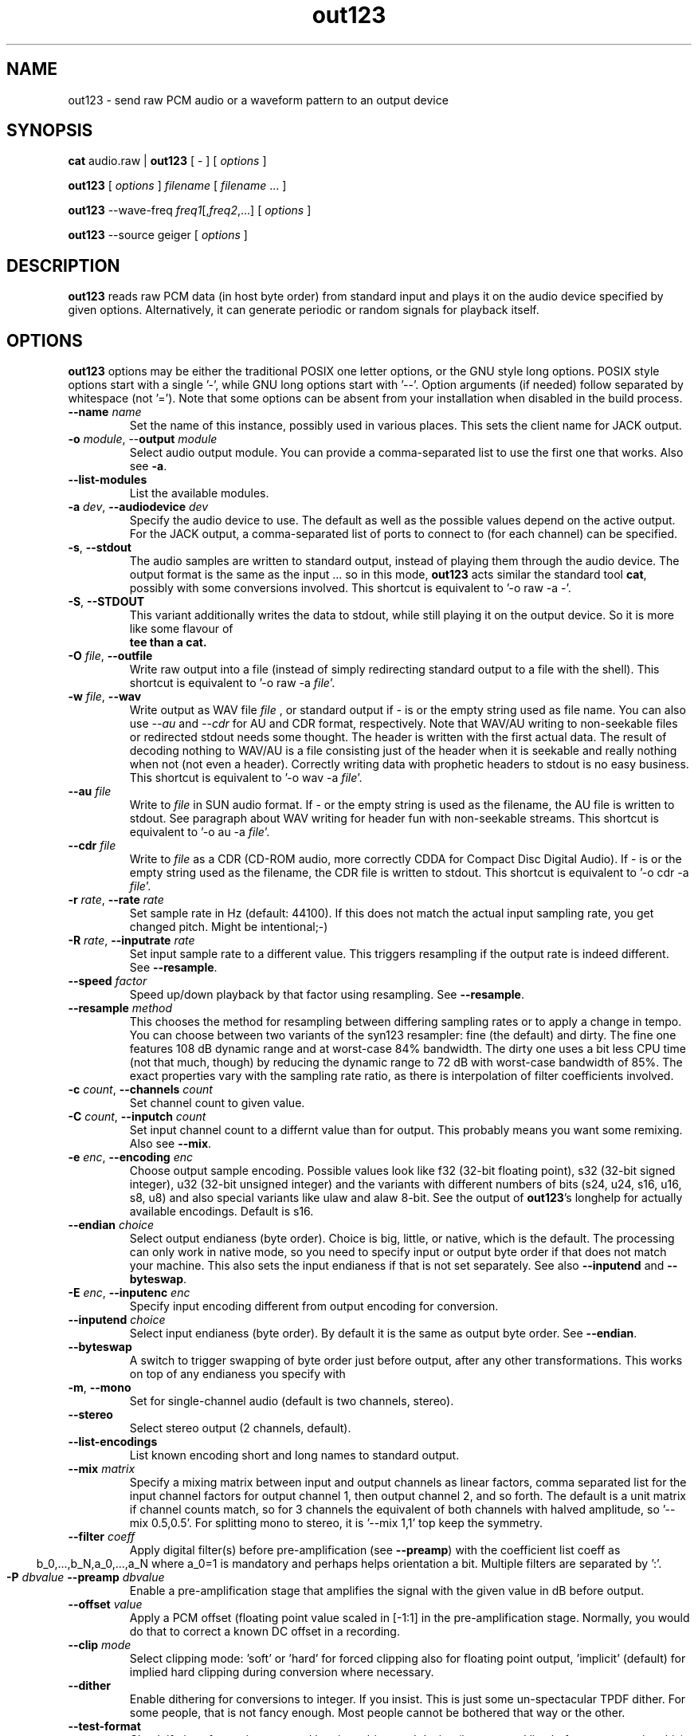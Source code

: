 .TH out123 1 "26 Apr 2020"
.SH NAME
out123 \- send raw PCM audio or a waveform pattern to an output device
.SH SYNOPSIS
\fBcat \fRaudio.raw \fR| \fBout123 \fR[ \fR- \fR] [ \fIoptions \fR ]

\fBout123 \fR[ \fIoptions \fR] \fIfilename \fR[ \fIfilename \fR... ]

\fBout123 \fR--wave-freq \fIfreq1\fR[,\fIfreq2\fR,...] [ \fIoptions \fR]

\fBout123 \fR--source \fRgeiger \fR[ \fIoptions \fR]

.SH DESCRIPTION
.B out123
reads raw PCM data (in host byte order) from standard input 
and plays it on the audio device specified by given options.
Alternatively, it can generate periodic or random signals for playback
itself.
.SH OPTIONS
.B out123
options may be either the traditional POSIX one letter options,
or the GNU style long options.  POSIX style options start with a
single '\-', while GNU long options start with '\-\^\-'.
Option arguments (if needed) follow separated by whitespace (not '=').
Note that some options can be absent from your installation when disabled in the build process.
.TP
\fB\-\^\-name \fIname
Set the name of this instance, possibly used in various places. This sets the client name for JACK output.
.TP
\fB\-o \fImodule\fR, \-\^\-\fBoutput \fImodule\fR
Select audio output module. You can provide a comma-separated list to use the first one that works.
Also see \fB\-a\fR.
.TP
\fB\-\^\-list\-modules
List the available modules.
.TP
\fB\-a \fIdev\fR, \fB\-\^\-audiodevice \fIdev
Specify the audio device to use.  The default as well as the possible values
depend on the active output. For the JACK output, a comma-separated list
of ports to connect to (for each channel) can be specified.  
.TP
.BR \-s ", " \-\^\-stdout
The audio samples are written to standard output,
instead of playing them through the audio device.
The output format is the same as the input ... so in this mode, 
.B out123
acts similar the standard tool \fB cat\fR, possibly with some conversions
involved.
This shortcut is equivalent to '-o raw -a -'.
.TP
.BR \-S ", " \-\^\-STDOUT
This variant additionally writes the data to stdout, while still
playing it on the output device. So it is more like some flavour of
\fB tee than a cat.
.TP
\fB\-O \fIfile\fR, \fB\-\^\-outfile
Write raw output into a file (instead of simply redirecting standard output to a file with the shell).
This shortcut is equivalent to '-o raw -a \fIfile\fR'.
.TP
\fB\-w \fIfile\fR, \fB\-\^\-wav
Write output as WAV file
.I file
, or standard output if
.I -
is or the empty string used as file name. You can also use
.I --au
and
.I --cdr
for AU and CDR format, respectively. Note that WAV/AU writing to non-seekable files or redirected stdout needs some thought. The header is written with the first actual data. The result of decoding nothing to WAV/AU is a file consisting just of the header when it is seekable and really nothing when not (not even a header). Correctly writing data with prophetic headers to stdout is no easy business.
This shortcut is equivalent to '-o wav -a \fIfile\fR'.
.TP
\fB\-\^\-au \fIfile
Write to
.I file
in SUN audio format.  If \- or the empty string is used as the filename, the AU file is
written to stdout. See paragraph about WAV writing for header fun with non-seekable streams.
This shortcut is equivalent to '-o au -a \fIfile\fR'.
.TP
\fB\-\^\-cdr \fIfile
Write to
.I file
as a CDR (CD-ROM audio, more correctly CDDA for Compact Disc Digital Audio).
If \- is or the empty string used as the filename, the CDR file is written
to stdout.
This shortcut is equivalent to '-o cdr -a \fIfile\fR'.
.TP
\fB\-r \fIrate\fR, \fB\-\^\-rate \fIrate
Set sample rate in Hz (default: 44100). If this does not match the actual input
sampling rate, you get changed pitch. Might be intentional;-)
.TP
\fB\-R \fIrate\fR, \fB\-\^\-inputrate \fIrate
Set input sample rate to a different value. This triggers resampling if the output
rate is indeed different. See \fB\-\^\-resample\fR.
.TP
\fB\-\^\-speed \fIfactor
Speed up/down playback by that factor using resampling. See \fB\-\^\-resample\fR.
.TP
\fB\-\^\-resample \fImethod
This chooses the method for resampling between differing sampling rates or to apply
a change in tempo. You can choose between two variants of the syn123 resampler: fine
(the default) and dirty. The fine one features 108 dB dynamic range and at worst-case 84%
bandwidth. The dirty one uses a bit less CPU time (not that much, though) by reducing
the dynamic range to 72 dB with worst-case bandwidth of 85%. The exact properties vary
with the sampling rate ratio, as there is interpolation of filter coefficients involved.
.TP
\fB\-c \fIcount\fR, \fB\-\^\-channels \fIcount
Set channel count to given value.
.TP
\fB\-C \fIcount\fR, \fB\-\^\-inputch \fIcount
Set input channel count to a differnt value than for output. This probably means you want
some remixing. Also see \fB\-\^\-mix\fR.
.TP
\fB\-e \fIenc\fR, \fB\-\^\-encoding \fIenc
Choose output sample encoding. Possible values look like f32 (32-bit floating point), s32 (32-bit signed integer), u32 (32-bit unsigned integer) and the variants with different numbers of bits (s24, u24, s16, u16, s8, u8) and also special variants like ulaw and alaw 8-bit.
See the output of \fBout123\fR's longhelp for actually available encodings.
Default is s16.
.TP
\fB\-\^\-endian \fIchoice
Select output endianess (byte order). Choice is big, little, or native, which is the default.
The processing can only work in native mode, so you need to specify input or output byte order
if that does not match your machine. This also sets the input endianess if that is
not set separately. See also \fB\-\^\-inputend\fR and \fB\-\^\-byteswap\fR.
.TP
\fB\-E \fIenc\fR, \fB\-\^\-inputenc \fIenc
Specify input encoding different from output encoding for conversion.
.TP
\fB\-\^\-inputend \fIchoice
Select input endianess (byte order). By default it is the same as output byte order.
See \fB\-\^\-endian\fR.
.TP
.BR \-\^\-byteswap
A switch to trigger swapping of byte order just before output, after any other transformations.
This works on top of any endianess you specify with 
.TP
.BR \-m ", " \-\^\-mono "
Set for single-channel audio (default is two channels, stereo).
.TP
.BR \-\-stereo
Select stereo output (2 channels, default).
.TP
.BR \-\^\-list\-encodings
List known encoding short and long names to standard output.
.TP
\fB\-\^\-mix \fImatrix
Specify a mixing matrix between input and output channels as linear factors, comma separated list for
the input channel factors for output channel 1, then output channel 2, and so forth.
The default is a unit matrix if channel counts match, so for 3 channels the equivalent of
'\-\^\-mix 1,0,0,0,1,0,0,0,1'. For stereo to mono conversion, the default is mixing of
both channels with halved amplitude, so '\-\^\-mix 0.5,0.5'. For splitting mono to stereo,
it is '\-\^\-mix 1,1' top keep the symmetry.
.TP
\fB\-\^\-filter \fIcoeff
Apply digital filter(s) before pre-amplification (see \fB\-\^\-preamp\fR) with the coefficient
list coeff as
.ce
b_0,...,b_N,a_0,...,a_N
where a_0=1 is mandatory and perhaps helps orientation a bit. Multiple filters are separated
by ':'.
.TP
\fB\-P \fIdbvalue \fB\-\^\-preamp \fIdbvalue
Enable a pre-amplification stage that amplifies the signal with the given value in dB before output.
.TP
\fB\-\^\-offset \fIvalue
Apply a PCM offset (floating point value scaled in [-1:1] in the pre-amplification stage.
Normally, you would do that to correct a known DC offset in a recording.
.TP
\fB\-\^\-clip \fImode
Select clipping mode: 'soft' or 'hard' for forced clipping also for
floating point output, 'implicit' (default) for implied hard clipping during
conversion where necessary.
.TP
\fB\-\^\-dither
Enable dithering for conversions to integer. If you insist.
This is just some un-spectacular TPDF dither. For some people, that is not fancy enough.
Most people cannot be bothered that way or the other.
.TP
.BR \-\^\-test\-format
Check if given format is supported by given driver and device (in command line before
encountering this), silently returning 0 as exit value if it is the case.
.TP
.BR \-\^\-test\-encodings
Print out the short names of encodings supported with the current setup.
.TP
.BR \-\^\-query\-format
If the selected driver and device communicate some default accepted format, print
out a command line fragment for \fBout123\fR setting that format, always in that order:
\-\^\-rate <r> -\^\-channels <c> -\^\-encoding <e>
.TP
.BR "\-o h" ", " \-\^\-headphones
Direct audio output to the headphone connector (some hardware only; AIX, HP, SUN).
.TP
.BR "\-o s" ", " \-\^\-speaker
Direct audio output to the speaker  (some hardware only; AIX, HP, SUN).
.TP
.BR "\-o l" ", " \-\^\-lineout
Direct audio output to the line-out connector (some hardware only; AIX, HP, SUN).
.TP
\fB\-b \fIsize\fR, \fB\-\^\-buffer \fIsize
Use an audio output buffer of
.I size
Kbytes.  This is useful to bypass short periods of heavy
system activity, which would normally cause the audio output 
to be interrupted.  
You should specify a buffer size of at least 1024 
(i.e. 1 Mb, which equals about 6 seconds of usual audio data) or more; 
less than about 300 does not make much sense.  The default is 0, 
which turns buffering off.
.TP
\fB\-\^\-preload \fIfraction
Wait for the buffer to be filled to
.I fraction
before starting playback (fraction between 0 and 1). You can tune this prebuffering to either get sound faster to your ears or safer uninterrupted web radio.
Default is 0.2 (changed from 1 since version 1.23).
.TP
\fB\-\^\-devbuffer \fIseconds
Set device buffer in seconds; <= 0 means default value. This is the small buffer between the
application and the audio backend, possibly directly related to hardware buffers.
.TP
\fB\-\^\-timelimit \fIsamples
Set playback time limit in PCM samples if set to a value greater than zero.
\fBout123\fR will stop reading from stdin or playing from the generated wave
table after reaching that number of samples.
.TP
\fB\-\^\-seconds \fIseconds
Set time limit in seconds instead.
.TP
\fB\-\^\-source \fIname
Choose the signal source: 'file' (default) for playback of the given file(s) on the command line
or standard input if there are none, or one of the generators 'wave' (see \fB\-\^\-wave\-freq\fR),
'sweep' (see \fB\-\^\-wave\-sweep\fR), 'pink' (see \fB\-\^\-ping\-rows\fR),
geiger (see \fB\-\^\-geiger\-activity\fR), or just 'white' for some white noise.
.TP
\fB\-\^\-wave\-freq \fIfrequencies
Set wave generator frequency or list of those with comma separation for enabling
a generated test signal instead of standard input. Empty values repeat the
previous one.
.TP
\fB\-\^\-wave\-pat \fIpatterns
Set the waveform patterns of the generated waves as comma-separated list.
Choices include sine, square, triangle, sawtooth, gauss, pulse, and shot.
Empty values repeat the previous one.
.TP
\fB\-\^\-wave\-phase \fIphases
Set waveform phase shift(s) as comma-separated list, negative values
inverting the pattern in time and empty value repeating the previous. There is
also \fB\-\^\-wave\-direction\fR overriding the negative bit.
.TP
\fB\-\^\-wave\-direction\fR
Set wave direction explicitly (the sign counts).
.TP
\fB\-\^\-wave\-sweep \fIfrequency
Sweep a generated wave to the given frequency, from
first one specified for \fB\-\^\-wave\-freq\fR, using the
first wave pattern and direction, too.
.TP
\fB\-\^\-sweep\-time \fIseconds
Set frequency sweep duration in seconds if > 0. This defaults
to the configured time limit if set, otherwise one second, as endless
sweeps are not sensible.
.TP
\fB\-\^\-sweep\-count \fIcount
Set timelimit to exactly produce that many (smooth) sweeps
.TP
\fB\-\^\-sweep\-type \fItype
Set sweep type: lin(ear) for linear, qua(d) (default) for quadratic, or exp(onential)
for an exponential change of frequency with time.
.TP
\fB\-\^\-sweep\-hard
Disable post-sweep smoothing for periodicity.
.TP
\fB\-\^\-genbuffer \fIbytes
Set the buffer size (limit) for signal generators,
if > 0 (default), this enforces a periodic
buffer also for non-periodic signals, benefit:
less runtime CPU overhead, as everything is precomputed as enforced periodic signal.
.TP
\fB\-\^\-wave\-limit \fIsamples
This is an alias for \fB\-\^\-genbuffer\fR.
.TP
\fB\-\^\-pink\-rows \fInumber
Activate pink noise source and choose rows for the algorithm (<1 chooses default).
The generator follows code provided by Phil Burk (http://softsynth.com) and uses
the Gardner method.
.TP
\fB\-\^\-geiger\-activity \fInumber
This configures the simulation of a Geiger-Mueller counter as source, with the given
numer as average events per second. Play with it. It's fun!
.BR \-t ", " \-\^\-test
Test mode.  The audio stream is read, but no output occurs.
.TP
.BR \-v ", " \-\^\-verbose
Increase the verbosity level.
.TP
.BR \-q ", " \-\^\-quiet
Quiet.  Suppress diagnostic messages.
.TP
\fB\-\^\-aggressive
Tries to get higher priority
.TP
.BR \-T ", " \-\-realtime
Tries to gain realtime priority.  This option usually requires root
privileges to have any effect.
.TP
.BR \-? ", " \-\^\-help
Shows short usage instructions.
.TP
.BR \-\^\-longhelp
Shows long usage instructions.
.TP
.BR \-\^\-version
Print the version string.
.SH AUTHORS
.TP
Maintainer:
.br
Thomas Orgis <maintainer@mpg123.org>, <thomas@orgis.org>
.TP
Creator (ancestry of code inside mpg123):
.br
Michael Hipp
.TP
Uses code or ideas from various people, see the AUTHORS file accompanying the source code.
.SH LICENSE
.B out123
is licensed under the GNU Lesser/Library General Public License, LGPL, version 2.1 .
.SH WEBSITE
http://www.mpg123.org
.br
http://sourceforge.net/projects/mpg123
